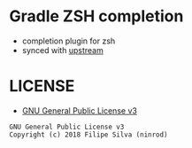 * Gradle ZSH completion
  - completion plugin for zsh
  - synced with [[https://github.com/gradle/gradle-completion][upstream]]

* LICENSE
- [[https://www.gnu.org/licenses/gpl-3.0.en.html][GNU General Public License v3]]
#+BEGIN_SRC text
GNU General Public License v3
Copyright (c) 2018 Filipe Silva (ninrod)
#+END_SRC


